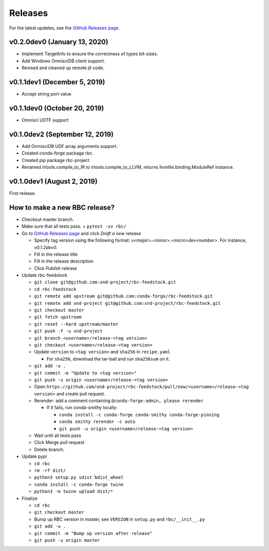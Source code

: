 ========
Releases
========

For the latest updates, see the `GitHub Releases page <https://github.com/xnd-project/rbc/releases>`_.

v0.2.0dev0 (January 13, 2020)
-----------------------------

- Implement TargetInfo to ensure the correctness of types bit-sizes.
- Add Windows OmnisciDB client support.
- Revised and cleaned up remote jit code.

v0.1.1dev1 (December 5, 2019)
-----------------------------

- Accept string port value

v0.1.1dev0 (October 20, 2019)
-----------------------------

- Omnisci UDTF support

v0.1.0dev2 (September 12, 2019)
--------------------------------

- Add OmnisciDB UDF array arguments support.
- Created conda-forge package rbc.
- Created pip package rbc-project.
- Renamed irtools.compile_to_IR to irtools.compile_to_LLVM, returns
  llvmlite.binding.ModuleRef instance.

v0.1.0dev1 (August 2, 2019)
---------------------------

First release.

How to make a new RBC release?
------------------------------

- Checkout master branch.

- Make sure that all tests pass.
  + ``pytest -sv rbc/``

- Go to `GitHub Releases page <https://github.com/xnd-project/rbc/releases>`_ and click *Draft a new release*

  + Specify tag version using the following format: `v<major>.<minor>.<micro>dev<number>`. For instance, `v0.1.2dev0`.
  + Fill in the release title
  + Fill in the release description
  + Click *Publish release*

- Update rbc-feedstock

  + ``git clone git@github.com:xnd-project/rbc-feedstock.git``
  + ``cd rbc-feedstock``
  + ``git remote add upstream git@github.com:conda-forge/rbc-feedstock.git``
  + ``git remote add xnd-project git@github.com:xnd-project/rbc-feedstock.git``
  + ``git checkout master``
  + ``git fetch upstream``
  + ``git reset --hard upstream/master``
  + ``git push -f -u xnd-project``
  + ``git branch <username>/release-<tag version>``
  + ``git checkout <username>/release-<tag version>``
  + Update ``version`` to ``<tag version>`` and ``sha256`` in ``recipe.yaml``

    * For ``sha256``, download the tar-ball and run ``sha256sum`` on it.

  + ``git add -u .``
  + ``git commit -m "Update to <tag version>"``
  + ``git push -u origin <username>/release-<tag version>``
  + Open ``https://github.com/xnd-project/rbc-feedstock/pull/new/<username>/release-<tag version>`` and create pull request.
  + Rerender: add a comment containing ``@conda-forge-admin, please rerender``

    * If it fails, run conda-smithy locally:

      + ``conda install -c conda-forge conda-smithy conda-forge-pinning``
      + ``conda smithy rerender -c auto``
      + ``git push -u origin <username>/release-<tag version>``

  + Wait until all tests pass
  + Click Merge pull request
  + Delete branch.


- Update pypi

  + ``cd rbc``
  + ``rm -rf dist/``
  + ``python3 setup.py sdist bdist_wheel``
  + ``conda install -c conda-forge twine``
  + ``python3 -m twine upload dist/*``

- Finalize

  + ``cd rbc``
  + ``git checkout master``
  + Bump up RBC version in master, see ``VERSION`` in ``setup.py`` and ``rbc/__init__.py``
  + ``git add -u .``
  + ``git commit -m "Bump up version after release"``
  + ``git push -u origin master``
